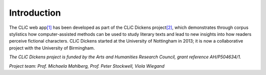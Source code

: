 Introduction
============

The CLiC web app\ `[1] <footnotes.html>`__ has been developed
as part of the CLiC Dickens
project\ `[2] <footnotes.html>`__, which demonstrates
through corpus stylistics how computer-assisted methods can be used to
study literary texts and lead to new insights into how readers perceive
fictional characters. CLiC Dickens started at the University of
Nottingham in 2013; it is now a collaborative project with the
University of Birmingham.

*The CLiC Dickens project is funded by the Arts and Humanities Research
Council, grant reference AH/P504634/1.*

*Project team: Prof. Michaela Mahlberg, Prof. Peter Stockwell, Viola
Wiegand*
